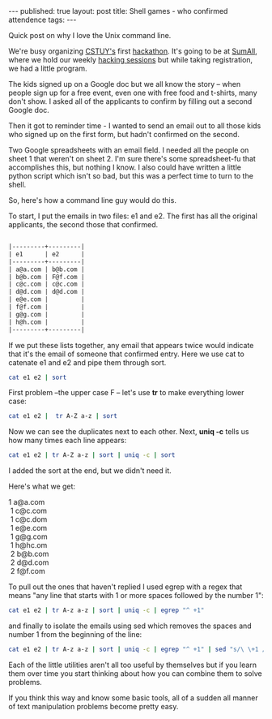#+STARTUP: showall indent
#+STARTUP: hidestars
#+OPTIONS: toc:nil
#+begin_html
---
published: true
layout: post
title: Shell games - who confirmed attendence
tags:  
---
#+end_html

#+begin_html
<style>
div.center {text-align:center;}
</style>
#+end_html

Quick post on why I love the Unix command line.

We're busy organizing [[http://cstuy.org][CSTUY's]] first [[http://cstuy.org/programs/defhacks][hackathon]]. It's going to be at
[[http://sumall.com][SumAll]], where we hold our weekly [[http://cstuy.org/programs/hacking_sessions][hacking sessions]] but while taking
registration, we had a little program.

The kids signed up on a Google doc but we all know the story -- when
people sign up for a free event, even one with free food and t-shirts,
many don't show. I asked all of the applicants to confirm by filling
out a second Google doc.

Then it got to reminder time - I wanted to send an email out to all
those kids who signed up on the first form, but hadn't confirmed on
the second. 

Two Google spreadsheets with an email field. I needed all the people
on sheet 1 that weren't on sheet 2. I'm sure there's some
spreadsheet-fu that accomplishes this, but nothing I know. I also
could have written a little python script which isn't so bad, but this
was a perfect time to turn to the shell.

So, here's how a command line guy would do this.

To start, I put the emails in two files: e1 and e2. The first has
all the original applicants, the second those that confirmed.

#+begin_src org

|---------+---------|
| e1      | e2      |
|---------+---------|
| a@a.com | b@b.com |
| b@b.com | F@f.com |
| c@c.com | c@c.com |
| d@d.com | d@d.com |
| e@e.com |         |
| f@f.com |         |
| g@g.com |         |
| h@h.com |         |
|---------+---------|
#+end_src


If we put these lists together, any email that appears twice would
indicate that it's the email of someone that confirmed entry. Here we
use cat to catenate e1 and e2 and pipe them through sort.

#+begin_src bash
cat e1 e2 | sort 
#+end_src

First problem --the upper case F -- let's use **tr** to make
everything lower case:

#+begin_src bash
cat e1 e2 |  tr A-Z a-z | sort
#+end_src

Now we can see the duplicates next to each other. Next, **uniq
-c** tells us how many times each line appears:

#+begin_src bash
cat e1 e2 | tr A-Z a-z | sort | uniq -c | sort
#+end_src

I added the sort at the end, but we didn't need it.

Here's what we get:

#+BEGIN_VERSE
     1 a@a.com
      1 c@c.com
      1 c@c.dom
      1 e@e.com
      1 g@g.com
      1 h@hc.om
      2 b@b.com
      2 d@d.com
      2 f@f.com
#+END_VERSE

To pull out the ones that haven't replied I used egrep with a regex
that means "any line that starts with 1 or more spaces followed by the
number 1":

#+begin_src bash
cat e1 e2 | tr A-z a-z | sort | uniq -c | egrep "^ +1"
#+end_src

and finally to isolate the emails using sed which removes the spaces
and number 1 from the beginning of the line:

#+begin_src bash
cat e1 e2 | tr A-z a-z | sort | uniq -c | egrep "^ +1" | sed "s/\ \+1 //g"
#+end_src

Each of the little utilities aren't all too useful by themselves but
if you learn them over time you start thinking about how you can
combine them to solve problems. 

If you think this way and know some basic tools, all of a sudden all
manner of text manipulation problems become pretty easy.




